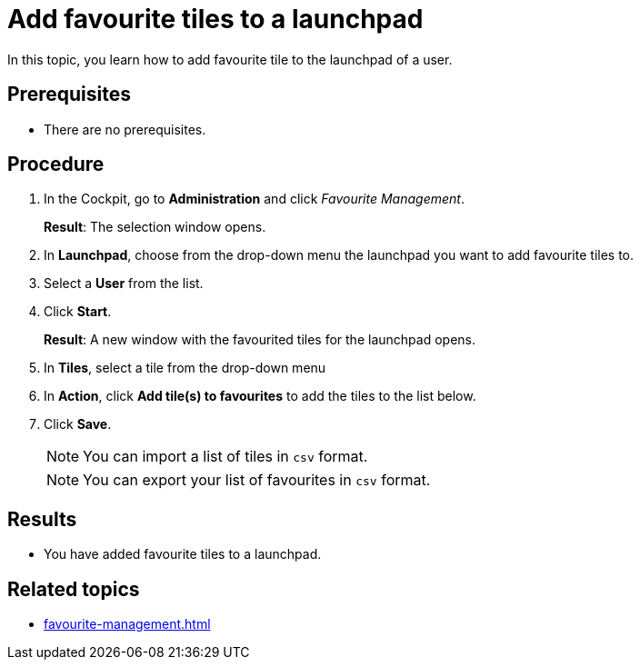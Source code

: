 = Add favourite tiles to a launchpad

In this topic, you learn how to add favourite tile to the launchpad of a user.

== Prerequisites

* There are no prerequisites.

== Procedure

. In the Cockpit, go to *Administration* and click _Favourite Management_.
+
*Result*: The selection window opens.
+
. In *Launchpad*, choose from the drop-down menu the launchpad you want to add favourite tiles to.
. Select a *User* from the list.
. Click *Start*.
+
*Result*: A new window with the favourited tiles for the launchpad opens.
+
. In *Tiles*, select a tile from the drop-down menu
. In *Action*, click *Add tile(s) to favourites* to add the tiles to the list below.
. Click *Save*.
+
NOTE: You can import a list of tiles in `csv` format.
+
NOTE: You can export your list of favourites in `csv` format.

== Results

* You have added favourite tiles to a launchpad.

== Related topics

* xref:favourite-management.adoc[]
